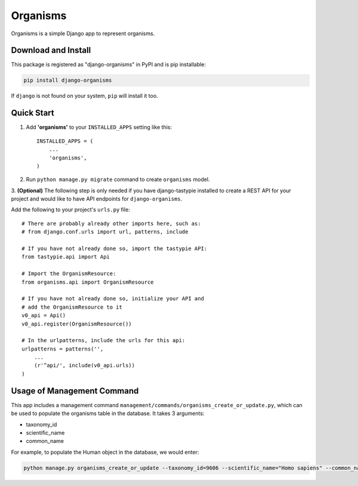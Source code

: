 =========
Organisms
=========

Organisms is a simple Django app to represent organisms.


Download and Install
--------------------

This package is registered as "django-organisms" in PyPI and is pip
installable:

.. code-block:: shell

  pip install django-organisms

If ``django`` is not found on your system, ``pip`` will install it too.


Quick Start
-----------

1. Add **'organisms'** to your ``INSTALLED_APPS`` setting like this::

    INSTALLED_APPS = (
        ...
        'organisms',
    )

2. Run ``python manage.py migrate`` command to create ``organisms`` model.


3. **(Optional)** The following step is only needed if you have
django-tastypie installed to create a REST API for your project and
would like to have API endpoints for ``django-organisms``.

Add the following to your project's ``urls.py`` file:

::

   # There are probably already other imports here, such as:
   # from django.conf.urls import url, patterns, include

   # If you have not already done so, import the tastypie API:
   from tastypie.api import Api

   # Import the OrganismResource:
   from organisms.api import OrganismResource

   # If you have not already done so, initialize your API and
   # add the OrganismResource to it
   v0_api = Api()
   v0_api.register(OrganismResource())

   # In the urlpatterns, include the urls for this api:
   urlpatterns = patterns('',
       ...
       (r'^api/', include(v0_api.urls))
   )


Usage of Management Command
---------------------------

This app includes a management command
``management/commands/organisms_create_or_update.py``,
which can be used to populate the organisms table in the database.
It takes 3 arguments:

* taxonomy_id
* scientific_name
* common_name

For example, to populate the Human object in the database, we would enter:

.. code-block:: shell

  python manage.py organisms_create_or_update --taxonomy_id=9606 --scientific_name="Homo sapiens" --common_name="Human"
